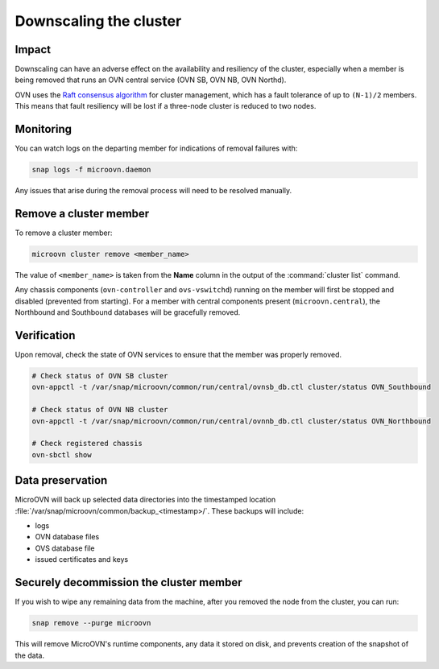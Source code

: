 =======================
Downscaling the cluster
=======================

Impact
------

Downscaling can have an adverse effect on the availability and resiliency of
the cluster, especially when a member is being removed that runs an OVN central
service (OVN SB, OVN NB, OVN Northd).

OVN uses the `Raft consensus algorithm`_ for cluster management, which has a
fault tolerance of up to ``(N-1)/2`` members. This means that fault resiliency
will be lost if a three-node cluster is reduced to two nodes.

Monitoring
----------

You can watch logs on the departing member for indications of removal failures
with:

.. code-block:: none

   snap logs -f microovn.daemon

Any issues that arise during the removal process will need to be resolved
manually.

Remove a cluster member
-----------------------

To remove a cluster member:

.. code-block:: none

   microovn cluster remove <member_name>

The value of ``<member_name>`` is taken from the **Name** column in the output
of the :command:`cluster list` command.

Any chassis components (``ovn-controller`` and ``ovs-vswitchd``) running on the
member will first be stopped and disabled (prevented from starting). For a
member with central components present (``microovn.central``), the Northbound
and Southbound databases will be gracefully removed.

Verification
------------

Upon removal, check the state of OVN services to ensure that the member was
properly removed.

.. code-block:: none

   # Check status of OVN SB cluster
   ovn-appctl -t /var/snap/microovn/common/run/central/ovnsb_db.ctl cluster/status OVN_Southbound

   # Check status of OVN NB cluster
   ovn-appctl -t /var/snap/microovn/common/run/central/ovnnb_db.ctl cluster/status OVN_Northbound

   # Check registered chassis
   ovn-sbctl show

Data preservation
-----------------

MicroOVN will back up selected data directories into the timestamped location
:file:`/var/snap/microovn/common/backup_<timestamp>/`. These backups will
include:

* logs
* OVN database files
* OVS database file
* issued certificates and keys

Securely decommission the cluster member
----------------------------------------

If you wish to wipe any remaining data from the machine, after you removed
the node from the cluster, you can run:

.. code-block:: none

   snap remove --purge microovn

This will remove MicroOVN's runtime components, any data it stored on disk,
and prevents creation of the snapshot of the data.

.. LINKS
.. _Raft consensus algorithm: https://raft.github.io
